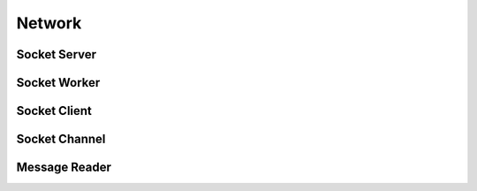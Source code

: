 Network
==========

Socket Server
----------------
.. doxygenclass:: paddle::SocketServer
    :members:
    :protected-members:
    :private-members:
    :undoc-members:

Socket Worker
----------------
.. doxygenclass:: paddle::SocketWorker
    :members:
    :protected-members:
    :private-members:
    :undoc-members:

Socket Client
----------------
.. doxygenclass:: paddle::SocketClient
    :members:
    :protected-members:
    :private-members:
    :undoc-members:

Socket Channel
---------------
.. doxygenclass:: paddle::SocketChannel
    :members:
    :protected-members:
    :private-members:
    :undoc-members:

Message Reader
---------------
.. doxygenclass:: paddle::MsgReader
    :members:
    :protected-members:
    :private-members:
    :undoc-members:
